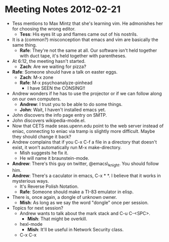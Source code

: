 * Meeting Notes 2012-02-21
  - Tess mentions to Max Mintz that she's learning vim. He admonishes
    her for choosing the wrong editor.
    - *Tess*: His eyes lit up and flames came out of his nostrils.
  - It is a (common?) misconception that emacs and vim are basically the
    same thing.
    - *Rafe*: They're not the same at all. Our software isn't held
      together with duct tape, it's held together with parentheses.
  - At 6:12, the meeting hasn't started.
    - *Zach*: Are we waiting for pizza?
  - *Rafe*: Someone should have a talk on easter eggs.
    - *Zach*: M-x zone
    - *Rafe*: M-x psychoanalyze-pinhead
      - I have SEEN the CONSING!!
  - Andrew wonders if he has to use the projector or if we can follow
    along on our own computers. 
    - *Andrew*: I trust you to be able to do some things.
    - *John*: Wait, I haven't installed emacs yet.
  - John discovers the info page entry on SMTP.
  - John discovers wikipedia-mode.el.
  - Now that CETS made seas.upenn.edu point to the web server instead
    of eniac, connecting to eniac via tramp is slightly more
    difficult. Maybe they should change it back?
  - Andrew complains that if you C-x C-f a file in a directory that
    doesn't exist, it won't automatically run M-x make-directory.
    - Mish suggests he fix it.
    - He will name it braunstein-mode.
  - *Andrew*: There's this guy on twitter, @emacs\_knight. You should follow him.
  - *Andrew*: There's a caculator in emacs, C-x * *. I believe that it
    works in mysterious ways.
    - It's Reverse Polish Notation.
    - *Rafe*: Someone should make a TI-83 emulator in elisp.
  - There is, once again, a dongle of unknown owner.
    - *Mish*: As long as we say the word "dongle" once per session.
  - Topics for next session?
    - Andrew wants to talk about the mark stack and C-u C-<SPC>.
      - *Mish*: That might be overkill.
    - hexl-mode
      - *Mish*: It'll be useful in Network Security class.
    - C-x C-x
